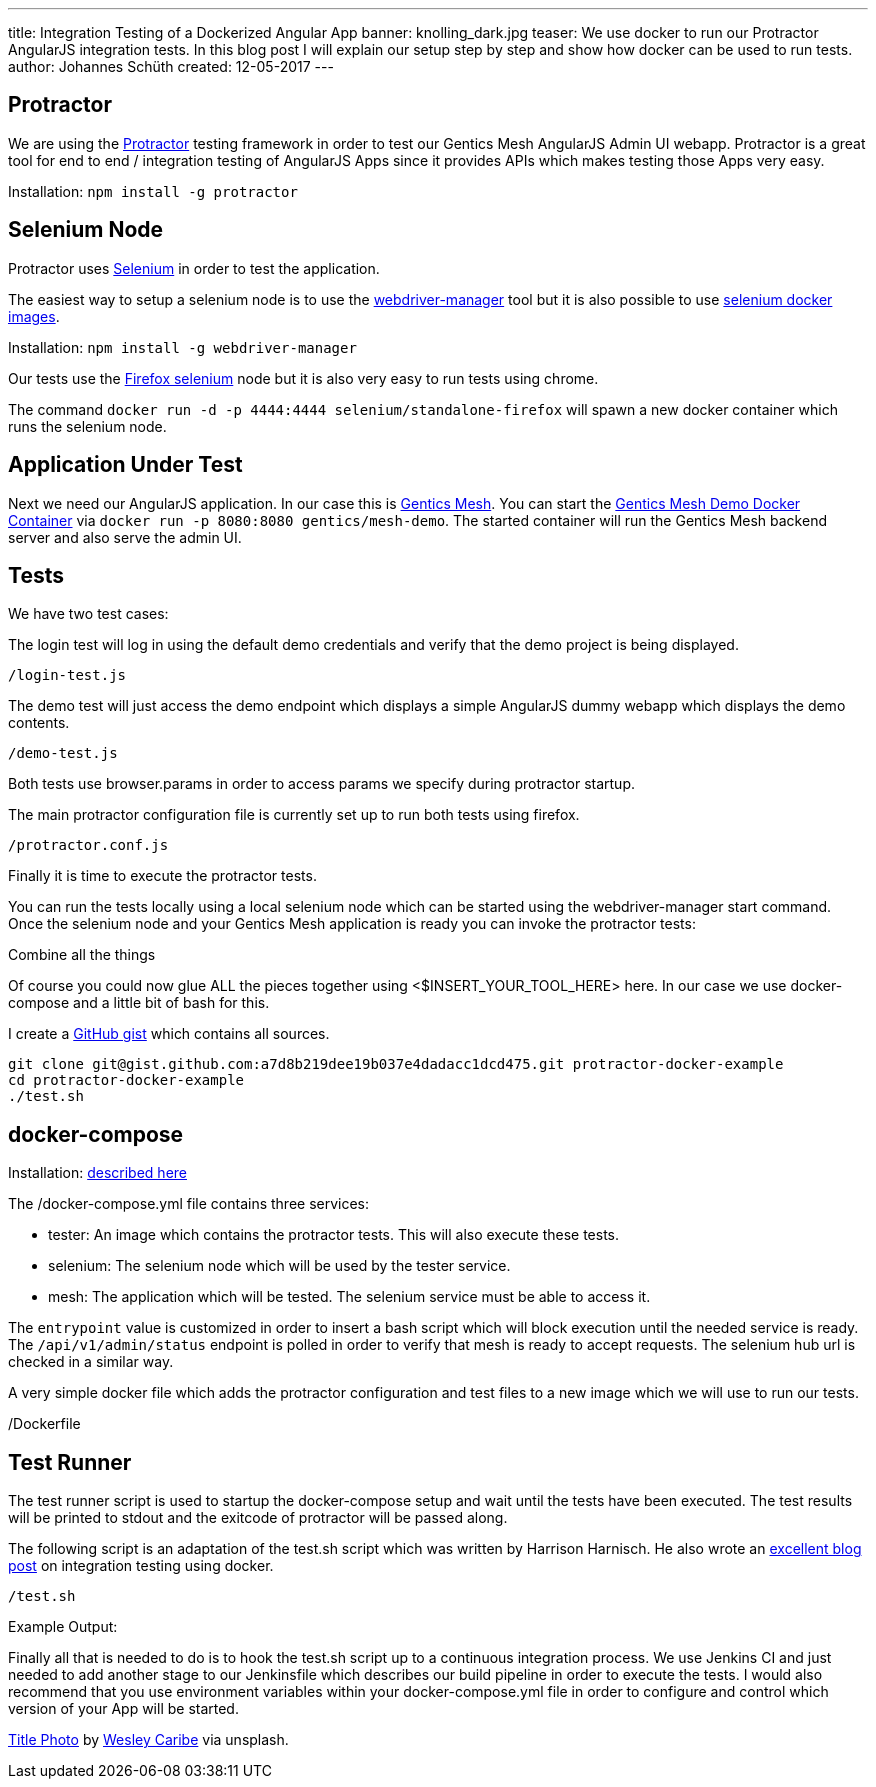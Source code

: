 ---
title: Integration Testing of a Dockerized Angular App
banner: knolling_dark.jpg
teaser: We use docker to run our Protractor AngularJS integration tests. In this blog post I will explain our setup step by step and show how docker can be used to run tests.
author: Johannes Schüth
created: 12-05-2017
---

== Protractor

We are using the link:http://www.protractortest.org/[Protractor] testing framework in order to test our Gentics Mesh AngularJS Admin UI webapp. Protractor is a great tool for end to end / integration testing of AngularJS Apps since it provides APIs which makes testing those Apps very easy.

Installation: `npm install -g protractor`

== Selenium Node

Protractor uses link:https://hub.docker.com/r/selenium/[Selenium] in order to test the application.

The easiest way to setup a selenium node is to use the link:https://www.npmjs.com/package/webdriver-manager[webdriver-manager] tool but it is also possible to use link:https://hub.docker.com/r/selenium/[selenium docker images].

Installation: `npm install -g webdriver-manager`

Our tests use the link:https://hub.docker.com/r/selenium/standalone-firefox/[Firefox selenium] node but it is also very easy to run tests using chrome.

The command `docker run -d -p 4444:4444 selenium/standalone-firefox` will spawn a new docker container which runs the selenium node.

== Application Under Test

Next we need our AngularJS application. In our case this is link:http://getmesh.io/[Gentics Mesh]. You can start the link:https://hub.docker.com/r/gentics/mesh-demo/[Gentics Mesh Demo Docker Container] via `docker run -p 8080:8080 gentics/mesh-demo`. The started container will run the Gentics Mesh backend server and also serve the admin UI.

== Tests

We have two test cases:

The login test will log in using the default demo credentials and verify that the demo project is being displayed.

`/login-test.js`

The demo test will just access the demo endpoint which displays a simple AngularJS dummy webapp which displays the demo contents.

`/demo-test.js`

Both tests use browser.params in order to access params we specify during protractor startup.

The main protractor configuration file is currently set up to run both tests using firefox.

`/protractor.conf.js`

Finally it is time to execute the protractor tests.

You can run the tests locally using a local selenium node which can be started using the webdriver-manager start command. Once the selenium node and your Gentics Mesh application is ready you can invoke the protractor tests:

Combine all the things

Of course you could now glue ALL the pieces together using <$INSERT_YOUR_TOOL_HERE> here. In our case we use docker-compose and a little bit of bash for this.

I create a link:https://gist.github.com/Jotschi/a7d8b219dee19b037e4dadacc1dcd475[GitHub gist] which contains all sources.

```
git clone git@gist.github.com:a7d8b219dee19b037e4dadacc1dcd475.git protractor-docker-example
cd protractor-docker-example
./test.sh
```

== docker-compose

Installation: link:https://docs.docker.com/compose/install/[described here]

The /docker-compose.yml file contains three services:

* tester: An image which contains the protractor tests. This will also execute these tests.
* selenium: The selenium node which will be used by the tester service.
* mesh: The application which will be tested. The selenium service must be able to access it.

The `entrypoint` value is customized in order to insert a bash script which will block execution until the needed service is ready. The `/api/v1/admin/status` endpoint is polled in order to verify that mesh is ready to accept requests. The selenium hub url is checked in a similar way.

A very simple docker file which adds the protractor configuration and test files to a new image which we will use to run our tests.

/Dockerfile

== Test Runner

The test runner script is used to startup the docker-compose setup and wait until the tests have been executed. The test results will be printed to stdout and the exitcode of protractor will be passed along.

The following script is an adaptation of the test.sh script which was written by Harrison Harnisch. He also wrote an link:https://hharnisc.github.io/2016/06/19/integration-testing-with-docker-compose.html[excellent blog post] on integration testing using docker.

`/test.sh`

Example Output:

Finally all that is needed to do is to hook the test.sh script up to a continuous integration process. We use Jenkins CI and just needed to add another stage to our Jenkinsfile which describes our build pipeline in order to execute the tests. I would also recommend that you use environment variables within your docker-compose.yml file in order to configure and control which version of your App will be started.

link:https://unsplash.com/photos/TtN_obfWlGw[Title Photo] by link:https://unsplash.com/@wesleycaribe[Wesley Caribe] via unsplash.